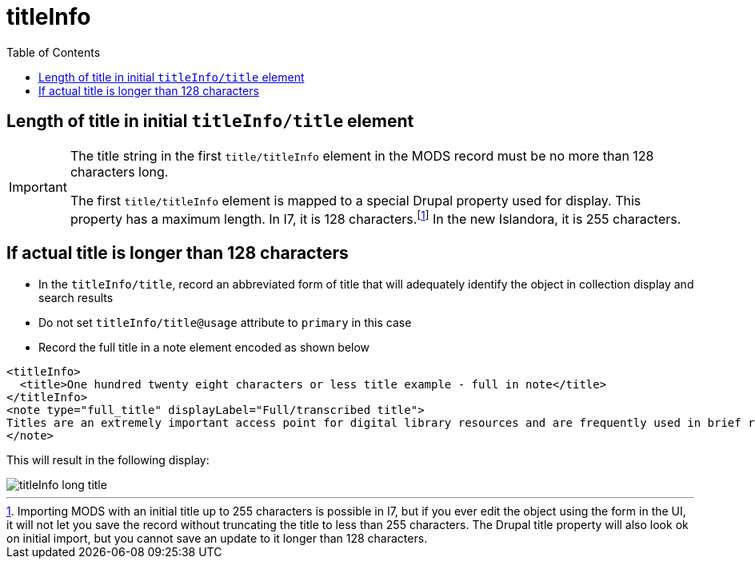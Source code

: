 :toc:
:toc-placement!:
:toclevels: 4

ifdef::env-github[]
:tip-caption: :bulb:
:note-caption: :information_source:
:important-caption: :heavy_exclamation_mark:
:caution-caption: :fire:
:warning-caption: :warning:
endif::[]

:imagesdir: https://raw.githubusercontent.com/lyrasis/islandora-metadata/main/images

= titleInfo

toc::[]

== Length of title in initial `titleInfo/title` element

[IMPORTANT]
====
The title string in the first `title/titleInfo` element in the MODS record must be no more than 128 characters long.

The first `title/titleInfo` element is mapped to a special Drupal property used for display. This property has a maximum length. In I7, it is 128 characters.footnote:[Importing MODS with an initial title up to 255 characters is possible in I7, but if you ever edit the object using the form in the UI, it will not let you save the record without truncating the title to less than 255 characters. The Drupal title property will also look ok on initial import, but you cannot save an update to it longer than 128 characters.] In the new Islandora, it is 255 characters.
====

== If actual title is longer than 128 characters

- In the `titleInfo/title`, record an abbreviated form of title that will adequately identify the object in collection display and search results
- Do not set `titleInfo/title@usage` attribute to `primary` in this case
- Record the full title in a note element encoded as shown below

[source,xml]
----
<titleInfo>
  <title>One hundred twenty eight characters or less title example - full in note</title>
</titleInfo>
<note type="full_title" displayLabel="Full/transcribed title">
Titles are an extremely important access point for digital library resources and are frequently used in brief record displays to assist end users in deciding whether to investigate a resource further. In supplying a title, consider expectations of end users for naming of resources. Choice and format of titles should be governed by a content standard such as the Anglo-American Cataloging Rules, 2nd edition (AACR2), Cataloguing Cultural Objects (CCO), Describing Archives: A Content Standard (DACS), or RDA, Resource Description &amp; Access.
</note>
----

This will result in the following display:

image::titleInfo_long_title.png[]
